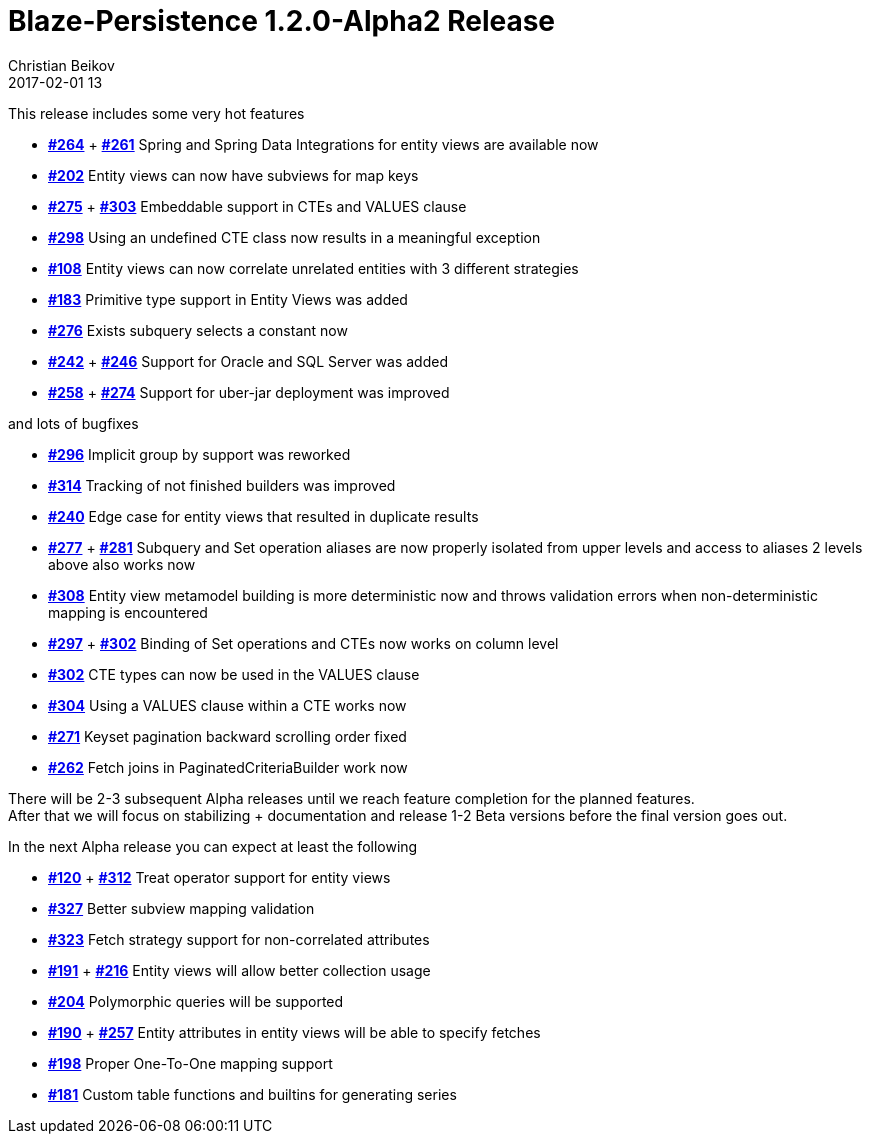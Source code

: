 = Blaze-Persistence 1.2.0-Alpha2 Release
Christian Beikov
2017-02-01 13
:description: Blaze-Persistence version 1.2.0-Alpha2 was just released
:page: news
:icon: christian_head.png
:jbake-tags: announcement,release
:jbake-type: post
:jbake-status: published
:linkattrs:

This release includes some very hot features

* https://github.com/Blazebit/blaze-persistence/issues/264[*#264*, window="_blank"] + https://github.com/Blazebit/blaze-persistence/issues/261[*#261*, window="_blank"] Spring and Spring Data Integrations for entity views are available now
* https://github.com/Blazebit/blaze-persistence/issues/202[*#202*, window="_blank"] Entity views can now have subviews for map keys
* https://github.com/Blazebit/blaze-persistence/issues/275[*#275*, window="_blank"] + https://github.com/Blazebit/blaze-persistence/issues/303[*#303*, window="_blank"] Embeddable support in CTEs and VALUES clause
* https://github.com/Blazebit/blaze-persistence/issues/298[*#298*, window="_blank"] Using an undefined CTE class now results in a meaningful exception
* https://github.com/Blazebit/blaze-persistence/issues/108[*#108*, window="_blank"] Entity views can now correlate unrelated entities with 3 different strategies
* https://github.com/Blazebit/blaze-persistence/issues/183[*#183*, window="_blank"] Primitive type support in Entity Views +++<!-- PREVIEW-SUFFIX --><!-- </p></li></ul></div> --><!-- PREVIEW-END -->+++ was added
* https://github.com/Blazebit/blaze-persistence/issues/276[*#276*, window="_blank"] Exists subquery selects a constant now
* https://github.com/Blazebit/blaze-persistence/issues/242[*#242*, window="_blank"] + https://github.com/Blazebit/blaze-persistence/issues/246[*#246*, window="_blank"] Support for Oracle and SQL Server was added
* https://github.com/Blazebit/blaze-persistence/issues/258[*#258*, window="_blank"] + https://github.com/Blazebit/blaze-persistence/issues/274[*#274*, window="_blank"] Support for uber-jar deployment was improved

and lots of bugfixes

* https://github.com/Blazebit/blaze-persistence/issues/296[*#296*, window="_blank"] Implicit group by support was reworked
* https://github.com/Blazebit/blaze-persistence/issues/314[*#314*, window="_blank"] Tracking of not finished builders was improved
* https://github.com/Blazebit/blaze-persistence/issues/240[*#240*, window="_blank"] Edge case for entity views that resulted in duplicate results
* https://github.com/Blazebit/blaze-persistence/issues/277[*#277*, window="_blank"] + https://github.com/Blazebit/blaze-persistence/issues/281[*#281*, window="_blank"] Subquery and Set operation aliases are now properly isolated from upper levels and access to aliases 2 levels above also works now
* https://github.com/Blazebit/blaze-persistence/issues/308[*#308*, window="_blank"] Entity view metamodel building is more deterministic now and throws validation errors when non-deterministic mapping is encountered
* https://github.com/Blazebit/blaze-persistence/issues/297[*#297*, window="_blank"] + https://github.com/Blazebit/blaze-persistence/issues/302[*#302*, window="_blank"] Binding of Set operations and CTEs now works on column level
* https://github.com/Blazebit/blaze-persistence/issues/302[*#302*, window="_blank"] CTE types can now be used in the VALUES clause
* https://github.com/Blazebit/blaze-persistence/issues/304[*#304*, window="_blank"] Using a VALUES clause within a CTE works now
* https://github.com/Blazebit/blaze-persistence/issues/271[*#271*, window="_blank"] Keyset pagination backward scrolling order fixed
* https://github.com/Blazebit/blaze-persistence/issues/262[*#262*, window="_blank"] Fetch joins in PaginatedCriteriaBuilder work now

There will be 2-3 subsequent Alpha releases until we reach feature completion for the planned features. +
After that we will focus on stabilizing + documentation and release 1-2 Beta versions before the final version goes out.

In the next Alpha release you can expect at least the following

* https://github.com/Blazebit/blaze-persistence/issues/120[*#120*, window="_blank"] + https://github.com/Blazebit/blaze-persistence/issues/312[*#312*, window="_blank"] Treat operator support for entity views
* https://github.com/Blazebit/blaze-persistence/issues/327[*#327*, window="_blank"] Better subview mapping validation
* https://github.com/Blazebit/blaze-persistence/issues/323[*#323*, window="_blank"] Fetch strategy support for non-correlated attributes
* https://github.com/Blazebit/blaze-persistence/issues/191[*#191*, window="_blank"] + https://github.com/Blazebit/blaze-persistence/issues/216[*#216*, window="_blank"] Entity views will allow better collection usage
* https://github.com/Blazebit/blaze-persistence/issues/204[*#204*, window="_blank"] Polymorphic queries will be supported
* https://github.com/Blazebit/blaze-persistence/issues/190[*#190*, window="_blank"] + https://github.com/Blazebit/blaze-persistence/issues/257[*#257*, window="_blank"] Entity attributes in entity views will be able to specify fetches
* https://github.com/Blazebit/blaze-persistence/issues/198[*#198*, window="_blank"] Proper One-To-One mapping support
* https://github.com/Blazebit/blaze-persistence/issues/181[*#181*, window="_blank"] Custom table functions and builtins for generating series
